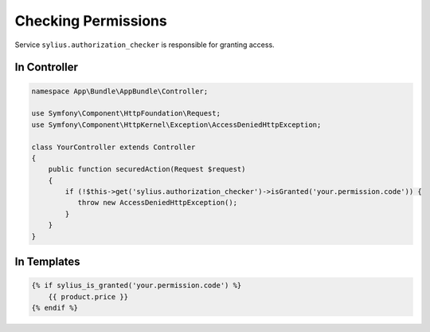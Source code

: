 Checking Permissions
====================

Service ``sylius.authorization_checker`` is responsible for granting access.

In Controller
-------------

.. code-block:: php

    namespace App\Bundle\AppBundle\Controller;

    use Symfony\Component\HttpFoundation\Request;
    use Symfony\Component\HttpKernel\Exception\AccessDeniedHttpException;

    class YourController extends Controller
    {
        public function securedAction(Request $request)
        {
            if (!$this->get('sylius.authorization_checker')->isGranted('your.permission.code')) {
               throw new AccessDeniedHttpException();
            }
        }
    }

In Templates
------------

.. code-block:: twig

    {% if sylius_is_granted('your.permission.code') %}
        {{ product.price }}
    {% endif %}


